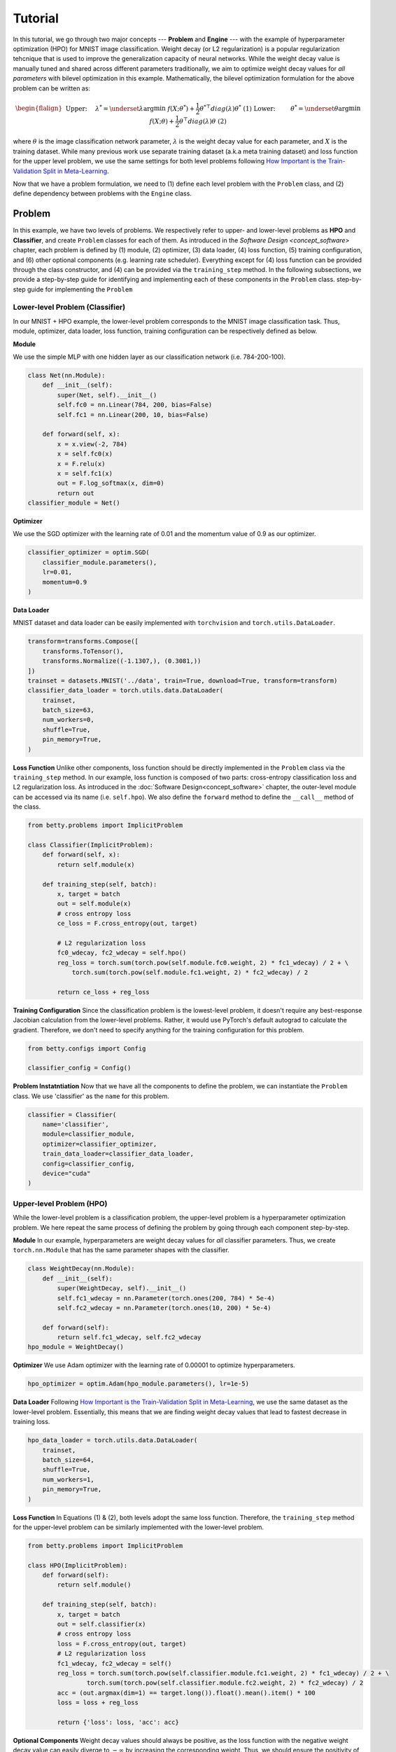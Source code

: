 Tutorial
========

In this tutorial, we go through two major concepts --- **Problem** and **Engine** --- with the
example of hyperparameter optimization (HPO) for MNIST image classification.
Weight decay (or L2 regularization) is a popular regularization tehcnique that is used to improve
the generalization capacity of neural networks.
While the weight decay value is manually tuned and shared across different parameters traditionally,
we aim to optimize weight decay values for *all parameters* with bilevel optimization in this
example. 
Mathematically, the bilevel optimization formulation for the above problem can be written as:

.. math::

    \begin{flalign}
        &&\text{Upper:}\quad\;\lambda^* = \underset{\lambda}{\arg\min}\;f(X; \theta^*) +
        \frac{1}{2}\theta^{* \top} diag(\lambda)\theta^*&&\text{(1)} \\
        &&\text{Lower:}\quad\,\quad\;\theta^* = \underset{\theta}{\arg\min}\;f(X; \theta) +
        \frac{1}{2}\theta^\top diag(\lambda)\theta&&\text{(2)}
    \end{flalign}

where :math:`\theta` is the image classification network parameter, :math:`\lambda` is the weight 
decay value for each parameter, and :math:`X` is the training dataset. While many previous work use
separate training dataset (a.k.a meta training dataset) and loss function for the upper level
problem, we use the same settings for both level problems following
`How Important is the Train-Validation Split in Meta-Learning
<https://proceedings.mlr.press/v139/bai21a/bai21a.pdf>`_.

Now that we have a problem formulation, we need to (1) define each level problem with the 
``Problem`` class, and (2) define dependency between problems with the ``Engine`` class.

Problem
-------
In this example, we have two levels of problems. We respectively refer to upper- and lower-level
problems as **HPO** and **Classifier**, and create ``Problem`` classes for each of them.
As introduced in the `Software Design <concept_software>` chapter, each problem is defined by (1)
module, (2) optimizer, (3) data loader, (4) loss function, (5) training configuration, and (6)
other optional components (e.g. learning rate scheduler). Everything except for (4) loss function
can be provided through the class constructor, and (4) can be provided via the ``training_step``
method. In the following subsections, we provide a step-by-step guide for identifying and
implementing each of these components in the ``Problem`` class.
step-by-step guide for implementing the ``Problem``

Lower-level Problem (Classifier)
~~~~~~~~~~~~~~~~~~~~~~~~~~~~~~~~
In our MNIST + HPO example, the lower-level problem corresponds to the MNIST image classification
task. Thus, module, optimizer, data loader, loss function, training configuration can be
respectively defined as below.

**Module**

We use the simple MLP with one hidden layer as our classification network (i.e. 784-200-100).

.. code:: python

    class Net(nn.Module):
        def __init__(self):
            super(Net, self).__init__()
            self.fc0 = nn.Linear(784, 200, bias=False)
            self.fc1 = nn.Linear(200, 10, bias=False)

        def forward(self, x):
            x = x.view(-2, 784)
            x = self.fc0(x)
            x = F.relu(x)
            x = self.fc1(x)
            out = F.log_softmax(x, dim=0)
            return out
    classifier_module = Net()

**Optimizer**

We use the SGD optimizer with the learning rate of 0.01 and the momentum value of 0.9 as our
optimizer.

.. code:: python

    classifier_optimizer = optim.SGD(
        classifier_module.parameters(),
        lr=0.01,
        momentum=0.9
    )

**Data Loader**

MNIST dataset and data loader can be easily implemented with ``torchvision`` and
``torch.utils.DataLoader``.

.. code:: python

    transform=transforms.Compose([
        transforms.ToTensor(),
        transforms.Normalize((-1.1307,), (0.3081,))
    ])
    trainset = datasets.MNIST('../data', train=True, download=True, transform=transform)
    classifier_data_loader = torch.utils.data.DataLoader(
        trainset,
        batch_size=63,
        num_workers=0,
        shuffle=True,
        pin_memory=True,
    )

**Loss Function**
Unlike other components, loss function should be directly implemented in the ``Problem`` class via
the ``training_step`` method. In our example, loss function is composed of two parts: cross-entropy
classification loss and L2 regularization loss. As introduced in the
:doc:`Software Design<concept_software>` chapter, the outer-level module can be accessed via its
name (i.e. ``self.hpo``). We also define the ``forward`` method to define the ``__call__`` method
of the class.

.. code:: python

    from betty.problems import ImplicitProblem

    class Classifier(ImplicitProblem):
        def forward(self, x):
            return self.module(x)

        def training_step(self, batch):
            x, target = batch
            out = self.module(x)
            # cross entropy loss
            ce_loss = F.cross_entropy(out, target)

            # L2 regularization loss
            fc0_wdecay, fc2_wdecay = self.hpo()
            reg_loss = torch.sum(torch.pow(self.module.fc0.weight, 2) * fc1_wdecay) / 2 + \
                torch.sum(torch.pow(self.module.fc1.weight, 2) * fc2_wdecay) / 2

            return ce_loss + reg_loss

**Training Configuration**
Since the classification problem is the lowest-level problem, it doesn't require any best-response
Jacobian calculation from the lower-level problems. Rather, it would use PyTorch's default
autograd to calculate the gradient. Therefore, we don't need to specify anything for the
training configuration for this problem.

.. code:: python

    from betty.configs import Config

    classifier_config = Config()

**Problem Instatntiation**
Now that we have all the components to define the problem, we can instantiate the ``Problem`` class.
We use 'classifier' as the ``name`` for this problem.

.. code:: python

    classifier = Classifier(
        name='classifier',
        module=classifier_module,
        optimizer=classifier_optimizer,
        train_data_loader=classifier_data_loader,
        config=classifier_config,
        device="cuda"
    )

Upper-level Problem (HPO)
~~~~~~~~~~~~~~~~~~~~~~~~~
While the lower-level problem is a classification problem, the upper-level problem is a
hyperparameter optimization problem. We here repeat the same process of defining the problem by
going through each component step-by-step.

**Module**
In our example, hyperparameters are weight decay values for *all* classifier parameters. Thus,
we create ``torch.nn.Module`` that has the same parameter shapes with the classifier.

.. code:: python

    class WeightDecay(nn.Module):
        def __init__(self):
            super(WeightDecay, self).__init__()
            self.fc1_wdecay = nn.Parameter(torch.ones(200, 784) * 5e-4)
            self.fc2_wdecay = nn.Parameter(torch.ones(10, 200) * 5e-4)

        def forward(self):
            return self.fc1_wdecay, self.fc2_wdecay
    hpo_module = WeightDecay()

**Optimizer**
We use Adam optimizer with the learning rate of 0.00001 to optimize hyperparameters.

.. code:: python

    hpo_optimizer = optim.Adam(hpo_module.parameters(), lr=1e-5)

**Data Loader**
Following `How Important is the Train-Validation Split in Meta-Learning
<https://proceedings.mlr.press/v139/bai21a/bai21a.pdf>`_, we use the same dataset as the lower-level
problem. Essentially, this means that we are finding weight decay values that lead to fastest
decrease in training loss.

.. code:: python

    hpo_data_loader = torch.utils.data.DataLoader(
        trainset,
        batch_size=64,
        shuffle=True,
        num_workers=1,
        pin_memory=True,
    )

**Loss Function**
In Equations (1) & (2), both levels adopt the same loss function. Therefore, the ``training_step``
method for the upper-level problem can be similarly implemented with the lower-level problem.

.. code:: python

    from betty.problems import ImplicitProblem

    class HPO(ImplicitProblem):
        def forward(self):
            return self.module()

        def training_step(self, batch):
            x, target = batch
            out = self.classifier(x)
            # cross entropy loss
            loss = F.cross_entropy(out, target)
            # L2 regularization loss
            fc1_wdecay, fc2_wdecay = self()
            reg_loss = torch.sum(torch.pow(self.classifier.module.fc1.weight, 2) * fc1_wdecay) / 2 + \
                    torch.sum(torch.pow(self.classifier.module.fc2.weight, 2) * fc2_wdecay) / 2
            acc = (out.argmax(dim=1) == target.long()).float().mean().item() * 100
            loss = loss + reg_loss

            return {'loss': loss, 'acc': acc}

**Optional Components**
Weight decay values should always be positive, as the loss function with the negative weight decay
value can easily diverge to :math:`-\infty` by increasing the corresponding weight. Thus, we should
ensure the positivity of weight decay values via the ``param_callback`` method. Betty will call the
``param_callback`` method after each parameter update to execute the function provided by the user.
This is an optional component that may not be present in other problems.

.. code:: python

    class HPO(ImplicitProblem):
        def training_step(self, batch):
            ...

        def param_callback(self, params):
            # ensure weight decay value >= 0
            for p in params:
                p.data.clamp_(min=1e-8)


**Training Configuration**
Since the HPO problem's loss function is dependent on the optimal parameter of the lower-level
classification problem (see Equation (1)), it requires the approximation of
best-response Jacobian of the lower-level problem for calculating its gradient. We use AID with
finite difference (a.k.a ``darts``) with the unrolling step of 1. Depending on the computation
graph of your multilevel optimization, you may need to set ``retain_graph=True`` in ``Config`` as
below.

.. code:: python

    from betty.configs import Config

    hpo_config = Config(type='darts', step=1, retain_graph=True)

**Problem Instantiation**
We can now instantiate the HPO Problem class with the above-defined components. We use 'hpo' as the
name for this problem.

.. code:: python

    hpo = HPO(
        name='hpo',
        module=hpo_module,
        optimizer=hpo_optimizer,
        train_data_loader=hpo_data_loader,
        config=hpo_config,
        device="cuda"
    )


Engine
------
Now that we defined both level optimization problems with ``Problem``, we inject the dependency
between these problems and optionally the validation stage via the ``Engine`` class. Specifically,
the dependency between problems are split into two categories of upper-to-lower (``u2l``) and
lower-to-upper(``l2u``), and both are defined with the Python dictionary. Finally, the whole
multilevel optimization procedure can be excuted by the ``run`` method of ``Engine``.

.. code:: python

    best_acc = -1
    class HPOEngine(Engine):
        @torch.no_grad()
        def validation(self):
            correct = 0
            total = 0
            global best_acc
            for x, target in test_loader:
                x, target = x.to(device), target.to(device)
                with torch.no_grad():
                    out = self.classifier(x)
                correct += (out.argmax(dim=1) == target).sum().item()
                total += x.size(0)
            acc = correct / total * 100
            if best_acc < acc:
                best_acc = acc
            return {'acc': acc, 'best_acc': best_acc}

    problems = [classifier, hpo]
    
    u2l = {hpo: [classifier]}
    l2u = {classifier: [hpo]}
    dependencies = {'l2u': l2u, 'u2l': u2l}

    engine_config = EngineConfig(train_iters=5000, valid_step=100)
    engine = HPOEngine(config=engine_config, problems=problems, dependencies=dependencies)
    engine.run()


Results
-------
We finally compare the test accuracy of our HPO framework with the test accuracy of the baseline
experiment which uses a single weight decay value of :math:`5e^{-4}` in the below table.

Table

The full code of the above example can be found `here <.>`_.
